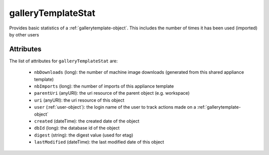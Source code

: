 .. Copyright 2016 FUJITSU LIMITED

.. _gallerytemplatestat-object:

galleryTemplateStat
===================

Provides basic statistics of a :ref:`gallerytemplate-object`. This includes the number of times it has been used (imported) by other users

Attributes
~~~~~~~~~~

The list of attributes for ``galleryTemplateStat`` are:

	* ``nbDownloads`` (long): the number of machine image downloads (generated from this shared appliance template)
	* ``nbImports`` (long): the number of imports of this appliance template
	* ``parentUri`` (anyURI): the uri resource of the parent object (e.g. workspace)
	* ``uri`` (anyURI): the uri resource of this object
	* ``user`` (:ref:`user-object`): the login name of the user to track actions made on a :ref:`gallerytemplate-object`
	* ``created`` (dateTime): the created date of the object
	* ``dbId`` (long): the database id of the object
	* ``digest`` (string): the digest value (used for etag)
	* ``lastModified`` (dateTime): the last modified date of this object


